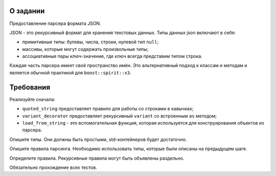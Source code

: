 О задании
=========

Предоставление парсера формата JSON.

JSON - это рекурсивный формат для хранения текстовых данных.
Типы данных json включают в себя:

* примитивные типы: булевы, числа, строки, нулевой тип ``null``;
* массивы, которые могут содержать произвольные типы;
* ассоциативные пары ключ-значение, где ключ всегда представим типом строка.

Каждая часть парсера имеет своё пространство имён.
Это альтернативный подход к классам и методам и является обычной практикой для ``boost::spirit::x3``.

Требования
==========

Реализуйте сначала:

* ``quoted_string`` предоставляет правило для  работы со строками в кавычках;
* ``variant_decorator`` предоставляет рекурсивный ``variant`` со встроенным ``as`` методом;
* ``load_from_string`` - это вспомогательная функция, которая используется для конструирования объектов из парсера.

Опишите типы.
Они должны быть простыми, std-контейнеров будет достаточно.

Опишите правила парсинга.
Необходимо использовать типы, которые были описаны на предыдущем шаге.

Определите правила.
Рекурсивные правила могут быть объявлены раздельно.

Обязательно прохождение всех тестов.
